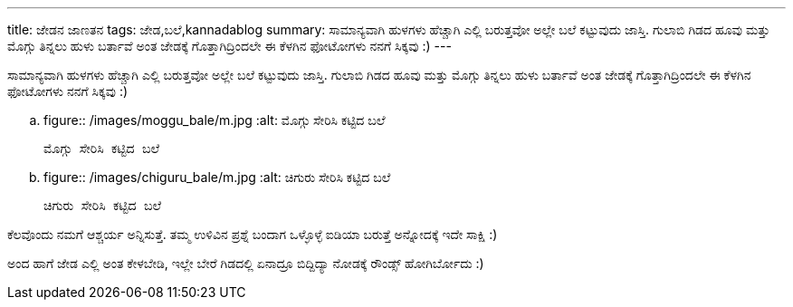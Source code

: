 ---
title: ಜೇಡನ ಜಾಣತನ
tags: ಜೇಡ,ಬಲೆ,kannadablog
summary: ಸಾಮಾನ್ಯವಾಗಿ ಹುಳಗಳು ಹೆಚ್ಚಾಗಿ ಎಲ್ಲಿ ಬರುತ್ತವೋ ಅಲ್ಲೇ ಬಲೆ ಕಟ್ಟುವುದು ಜಾಸ್ತಿ. ಗುಲಾಬಿ ಗಿಡದ ಹೂವು ಮತ್ತು ಮೊಗ್ಗು ತಿನ್ನಲು ಹುಳು ಬರ್ತಾವೆ ಅಂತ ಜೇಡಕ್ಕೆ ಗೊತ್ತಾಗಿದ್ರಿಂದಲೇ ಈ ಕೆಳಗಿನ ಫೋಟೋಗಳು ನನಗೆ ಸಿಕ್ಕವು :)
---

ಸಾಮಾನ್ಯವಾಗಿ ಹುಳಗಳು ಹೆಚ್ಚಾಗಿ ಎಲ್ಲಿ ಬರುತ್ತವೋ ಅಲ್ಲೇ ಬಲೆ ಕಟ್ಟುವುದು ಜಾಸ್ತಿ. ಗುಲಾಬಿ ಗಿಡದ ಹೂವು ಮತ್ತು ಮೊಗ್ಗು ತಿನ್ನಲು ಹುಳು ಬರ್ತಾವೆ ಅಂತ ಜೇಡಕ್ಕೆ ಗೊತ್ತಾಗಿದ್ರಿಂದಲೇ ಈ ಕೆಳಗಿನ ಫೋಟೋಗಳು ನನಗೆ ಸಿಕ್ಕವು :)


.. figure:: /images/moggu_bale/m.jpg
   :alt: ಮೊಗ್ಗು ಸೇರಿಸಿ ಕಟ್ಟಿದ ಬಲೆ

   ಮೊಗ್ಗು ಸೇರಿಸಿ ಕಟ್ಟಿದ ಬಲೆ


.. figure:: /images/chiguru_bale/m.jpg
   :alt: ಚಿಗುರು ಸೇರಿಸಿ ಕಟ್ಟಿದ ಬಲೆ

   ಚಿಗುರು ಸೇರಿಸಿ ಕಟ್ಟಿದ ಬಲೆ

ಕೆಲವೊಂದು ನಮಗೆ ಆಶ್ಚರ್ಯ ಅನ್ನಿಸುತ್ತೆ. ತಮ್ಮ ಉಳಿವಿನ ಪ್ರಶ್ನೆ ಬಂದಾಗ ಒಳ್ಳೊಳ್ಳೆ ಐಡಿಯಾ ಬರುತ್ತೆ ಅನ್ನೋದಕ್ಕೆ ಇದೇ ಸಾಕ್ಷಿ :)

ಅಂದ ಹಾಗೆ ಜೇಡ ಎಲ್ಲಿ ಅಂತ ಕೇಳಬೇಡಿ, ಇಲ್ಲೇ ಬೇರೆ ಗಿಡದಲ್ಲಿ ಏನಾದ್ರೂ ಬಿದ್ದಿದ್ಯಾ ನೋಡಕ್ಕೆ ರೌಂಡ್ಸ್ ಹೋಗಿರ್ಬೋದು :) 
